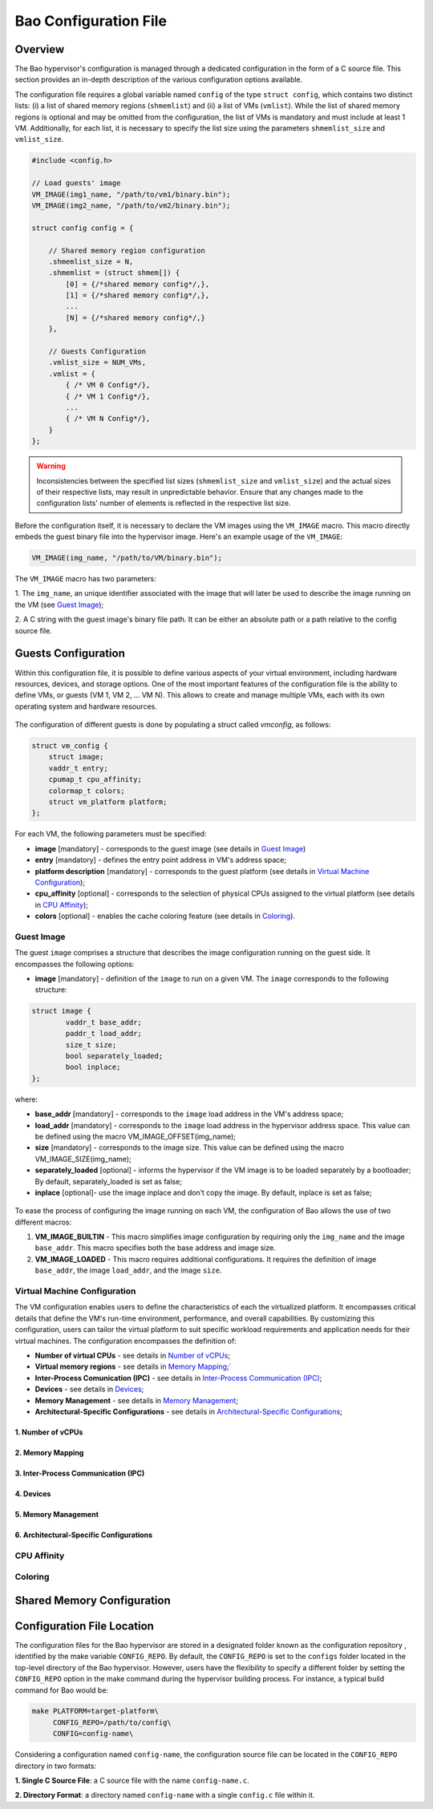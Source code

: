 Bao Configuration File
======================

Overview
--------
The Bao hypervisor's configuration is managed through a dedicated configuration in the form of a C
source file. This section provides an in-depth description of the various configuration options
available.

The configuration file requires a global variable named ``config`` of the type ``struct config``,
which contains two distinct lists: (i) a list of shared memory regions (``shmemlist``) and (ii) a
list of VMs (``vmlist``). While the list of shared memory regions is optional and may be omitted
from the configuration, the list of VMs is mandatory and must include at least 1 VM. Additionally,
for each list, it is necessary to specify the list size using the parameters ``shmemlist_size`` and
``vmlist_size``.

.. code-block:: c

    #include <config.h>

    // Load guests' image
    VM_IMAGE(img1_name, "/path/to/vm1/binary.bin");
    VM_IMAGE(img2_name, "/path/to/vm2/binary.bin");

    struct config config = {

        // Shared memory region configuration
        .shmemlist_size = N,
        .shmemlist = (struct shmem[]) {
            [0] = {/*shared memory config*/,},
            [1] = {/*shared memory config*/,},
            ...
            [N] = {/*shared memory config*/,}
        },

        // Guests Configuration
        .vmlist_size = NUM_VMs,
        .vmlist = {
            { /* VM 0 Config*/},
            { /* VM 1 Config*/},
            ...
            { /* VM N Config*/},
        }
    };

.. warning::
    Inconsistencies between the specified list sizes (``shmemlist_size`` and ``vmlist_size``) and
    the actual sizes of their respective lists, may result in unpredictable behavior. Ensure that
    any changes made to the configuration lists' number of elements is reflected in the respective
    list size.

Before the configuration itself, it is necessary to declare the VM images using the ``VM_IMAGE``
macro. This macro directly embeds the guest binary file into the hypervisor image. Here's an example
usage of the ``VM_IMAGE``:

.. code-block:: c

  VM_IMAGE(img_name, "/path/to/VM/binary.bin");

The ``VM_IMAGE`` macro has two parameters:

1. The ``img_name``, an unique identifier associated with the image that will later be used to
describe the image running on the VM (see `Guest Image`_);

2. A C string with the guest image's binary file path. It can be either an absolute path or a path
relative to the config source file.

Guests Configuration
--------------------

Within this configuration file, it is possible to define various aspects of
your virtual environment, including hardware resources, devices, and storage
options. One of the most important features of the configuration file is the
ability to define VMs, or guests (VM 1, VM 2, ... VM N). This allows to create
and manage multiple VMs, each with its own operating system and hardware
resources.

.. figure:: img/guest-config.svg
    :align: center
    :name: guest-config-fig


The configuration of different guests is done by populating a struct called
*vmconfig*, as follows:

.. code-block:: c

    struct vm_config {
        struct image;
        vaddr_t entry;
        cpumap_t cpu_affinity;
        colormap_t colors;
        struct vm_platform platform;
    };

For each VM, the following parameters must be specified:

- **image** [mandatory] - corresponds to the guest image (see details in \
  `Guest Image`_)
- **entry** [mandatory] - defines the entry point address in VM's address \
  space;
- **platform description** [mandatory] - corresponds to the guest platform \
  (see details in `Virtual Machine Configuration`_);
- **cpu_affinity** [optional] - corresponds to the selection of physical CPUs \
  assigned to the virtual platform (see details in `CPU Affinity`_);
- **colors** [optional] - enables the cache coloring feature (see details in \
  `Coloring`_).

Guest Image
***********
.. _Guest Image:

The guest ``image`` comprises a structure that describes the image \
configuration running on the guest side. It encompasses the following options:

- **image** [mandatory] - definition of the ``image`` to run on a given VM.
  The ``image`` corresponds to the following structure:

.. code-block:: c

    struct image {
            vaddr_t base_addr;
            paddr_t load_addr;
            size_t size;
            bool separately_loaded;
            bool inplace;
    };

where:

- **base_addr** [mandatory] - corresponds to the ``image`` load address in \
  the VM's address space;
- **load_addr** [mandatory] - corresponds to the ``image`` load address in \
  the hypervisor address space. This value can be defined using the macro \
  VM_IMAGE_OFFSET(img_name);
- **size** [mandatory] - corresponds to the image size. This value can be \
  defined using the macro VM_IMAGE_SIZE(img_name);
- **separately_loaded** [optional] - informs the hypervisor if the VM image is
  to be loaded separately by a bootloader; By default, separately_loaded is \
  set as false;
- **inplace** [optional]- use the image inplace and don’t copy the image. By \
  default, inplace is set as false;

.. figure:: img/vm-image.svg
    :align: center
    :name: vm-image-fig

To ease the process of configuring the image running on each VM, the configuration of Bao allows the
use of two different macros:

1. **VM_IMAGE_BUILTIN** - This macro simplifies image configuration by requiring only the
   ``img_name`` and the image ``base_addr``. This macro specifies both the base address and image
   size.

2. **VM_IMAGE_LOADED** - This macro requires additional configurations. It requires the definition
   of image ``base_addr``, the image ``load_addr``, and the image ``size``.

Virtual Machine Configuration
*****************************

The VM configuration enables users to define the characteristics of each the \
virtualized platform. It encompasses critical details that define the VM's \
run-time environment, performance, and overall capabilities. By customizing \
this configuration, users can tailor the virtual platform to suit specific \
workload requirements and application needs for their virtual machines. The \
configuration encompasses the definition of:

- **Number of virtual CPUs** - see details in `Number of vCPUs`_;
- **Virtual memory regions** - see details in `Memory Mapping`_;`
- **Inter-Process Comunication (IPC)** - see details in \
  `Inter-Process Communication (IPC)`_;
- **Devices** - see details in `Devices`_;
- **Memory Management** - see details in `Memory Management`_;
- **Architectural-Specific Configurations** - see details in \
  `Architectural-Specific Configurations`_;

1. Number of vCPUs
##################
.. _Number of vCPUs:


2. Memory Mapping
#################
.. _Memory Mapping:

3. Inter-Process Communication (IPC)
####################################
.. _Inter-Process Communication (IPC):

4. Devices
##########
.. _Devices:

5. Memory Management
####################
.. _Memory Management:

6. Architectural-Specific Configurations
########################################
.. _Architectural-Specific Configurations:

CPU Affinity
************

Coloring
********

Shared Memory Configuration
---------------------------

Configuration File Location
---------------------------

The configuration files for the Bao hypervisor are stored in a designated folder known as the
configuration repository , identified by the make variable ``CONFIG_REPO``. By default, the
``CONFIG_REPO`` is set to the ``configs`` folder located in the top-level directory of the Bao
hypervisor. However, users have the flexibility to specify a different folder by setting the
``CONFIG_REPO`` option in the make command during the hypervisor building process. For instance, a
typical build command for Bao would be:

.. code-block:: console

    make PLATFORM=target-platform\
         CONFIG_REPO=/path/to/config\
         CONFIG=config-name\

Considering a configuration named ``config-name``, the configuration source file can be located in
the ``CONFIG_REPO`` directory in two formats:

**1. Single C Source File**: a C source file with the name ``config-name.c``.

**2. Directory Format**: a directory named ``config-name``  with a single ``config.c`` file within
it.
